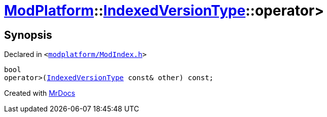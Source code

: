 [#ModPlatform-IndexedVersionType-operator_gt-05]
= xref:ModPlatform.adoc[ModPlatform]::xref:ModPlatform/IndexedVersionType.adoc[IndexedVersionType]::operator&gt;
:relfileprefix: ../../
:mrdocs:


== Synopsis

Declared in `&lt;https://github.com/PrismLauncher/PrismLauncher/blob/develop/launcher/modplatform/ModIndex.h#L78[modplatform&sol;ModIndex&period;h]&gt;`

[source,cpp,subs="verbatim,replacements,macros,-callouts"]
----
bool
operator&gt;(xref:ModPlatform/IndexedVersionType.adoc[IndexedVersionType] const& other) const;
----



[.small]#Created with https://www.mrdocs.com[MrDocs]#
